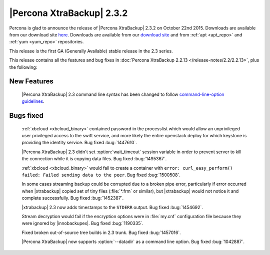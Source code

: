 ============================
 |Percona XtraBackup| 2.3.2
============================

Percona is glad to announce the release of |Percona XtraBackup| 2.3.2 on October 22nd 2015. Downloads are available from our download site `here <http://www.percona.com/downloads/XtraBackup/xtrabackup-2.3.2/>`_. Downloads are available from our `download site <http://www.percona.com/downloads/XtraBackup/LATEST/>`_ and from :ref:`apt <apt_repo>` and :ref:`yum <yum_repo>` repositories.

This release is the first GA (Generally Available) stable release in the 2.3 series.

This release contains all the features and bug fixes in :doc:`Percona XtraBackup 2.2.13 </release-notes/2.2/2.2.13>`, plus the following:

New Features
------------

 |Percona XtraBackup| 2.3 command line syntax has been changed to follow `command-line-option guidelines <http://dev.mysql.com/doc/refman/5.6/en/command-line-options.html>`_. 

Bugs fixed
----------

 :ref:`xbcloud <xbcloud_binary>` contained password in the processlist which would allow an unprivileged user privileged access to the swift service, and more likely the entire openstack deploy for which keystone is providing the identity service. Bug fixed :bug:`1447610`.

 |Percona XtraBackup| 2.3 didn't set :option:`wait_timeout` session variable in order to prevent server to kill the connection while it is copying data files. Bug fixed :bug:`1495367`.

 :ref:`xbcloud <xbcloud_binary>` would fail to create a container with ``error: curl_easy_perform() failed: Failed sending data to the peer``. Bug fixed :bug:`1500508`.

 In some cases streaming backup could be corrupted due to a broken pipe error, particularly if error occurred when |xtrabackup| copied set of tiny files (:file:`*.frm` or similar), but |xtrabackup| would not notice it and complete successfully. Bug fixed :bug:`1452387`. 

 |xtrabackup| 2.3 now adds timestamps to the ``STDERR`` output. Bug fixed :bug:`1454692`.

 Stream decryption would fail if the encryption options were in :file:`my.cnf` configuration file because they were ignored by |innobackupex|. Bug fixed :bug:`1190335`.
 
 Fixed broken out-of-source tree builds in 2.3 trunk. Bug fixed :bug:`1457016`.

 |Percona XtraBackup| now supports :option:`--datadir` as a command line option. Bug fixed :bug:`1042887`.

